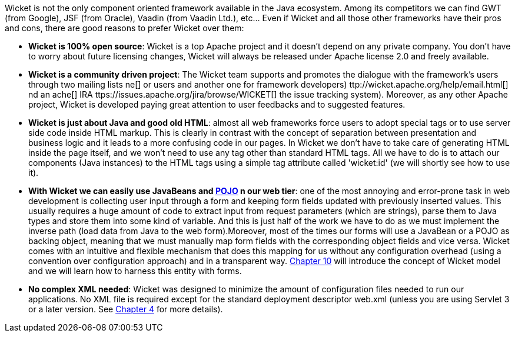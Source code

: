             
Wicket is not the only component oriented framework available in the Java ecosystem. Among its competitors we can find GWT (from Google), JSF (from Oracle), Vaadin (from Vaadin Ltd.), etc... Even if Wicket and all those other frameworks have their pros and cons, there are good reasons to prefer Wicket over them:

* *Wicket is 100% open source*: Wicket is a top Apache project and it doesn't depend on any private company. You don't have to worry about future licensing changes, Wicket will always be released under Apache license 2.0 and freely available.

* *Wicket is a community driven project*: The Wicket team supports and promotes the dialogue with the framework's users through two mailing lists  ne[] or users and another one for framework developers) ttp://wicket.apache.org/help/email.html[] nd an  ache[] IRA ttps://issues.apache.org/jira/browse/WICKET[] the issue tracking system). Moreover, as any other Apache project, Wicket is developed paying great attention to user feedbacks and to suggested features.

* *Wicket is just about Java and good old HTML*: almost all web frameworks force users to adopt special tags or to use server side code inside HTML markup. This is clearly in contrast with the concept of separation between presentation and business logic and it leads to a more confusing code in our pages. In Wicket we don't have to take care of generating HTML inside the page itself, and we won't need to use any tag other than standard HTML tags. All we have to do is to attach our components (Java instances) to the HTML tags using a simple tag attribute called 'wicket:id' (we will shortly see how to use it).

* *With Wicket we can easily use JavaBeans and  http://en.wikipedia.org/wiki/Plain_Old_Java_Object[POJO] n our web tier*: one of the most annoying and error-prone task in web development is collecting user input through a form and keeping form fields updated with previously inserted values. This usually requires a huge amount of code to extract input from request parameters (which are strings), parse them to Java types and store them into some kind of variable. And this is just half of the work we have to do as we must implement the inverse path (load data from Java to the web form).Moreover, most of the times our forms will use a JavaBean or a POJO as backing object, meaning that we must manually map form fields with the corresponding object fields and vice versa. Wicket comes with an intuitive and flexible mechanism that does this mapping for us without any configuration overhead (using a convention over configuration approach) and in a transparent way.  <<guide:modelsforms,Chapter 10>>
 will introduce the concept of Wicket model and we will learn how to harness this entity with forms.

* *No complex XML needed*: Wicket was designed to minimize the amount of configuration files needed to run our applications. No XML file is required except for the standard deployment descriptor web.xml (unless you are using Servlet 3 or a later version. See  <<guide:whyLearn_2,Chapter 4>>
 for more details).
